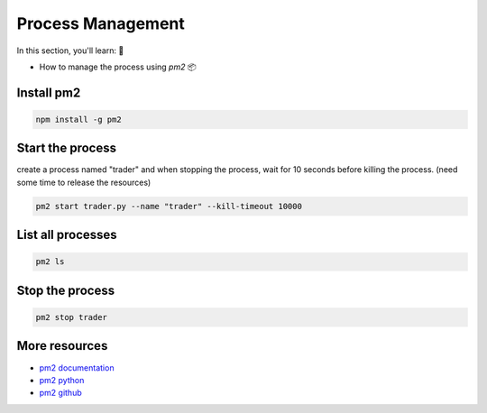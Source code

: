 Process Management
====================

In this section, you'll learn: 🎯

- How to manage the process using `pm2` 📦


Install pm2
------------

.. code-block:: bash

    npm install -g pm2

Start the process
------------------

create a process named "trader" and when stopping the process, wait for 10 seconds before killing the process. (need some time to release the resources)

.. code-block:: bash

   pm2 start trader.py --name "trader" --kill-timeout 10000

List all processes
------------------

.. code-block:: bash

   pm2 ls

Stop the process
-----------------

.. code-block:: bash

   pm2 stop trader

More resources
--------------

- `pm2 documentation <https://pm2.keymetrics.io/docs/usage/process-management/>`_
-  `pm2 python <https://pm2.io/blog/2018/09/19/Manage-Python-Processes>`_
- `pm2 github <https://github.com/Unitech/pm2>`_

